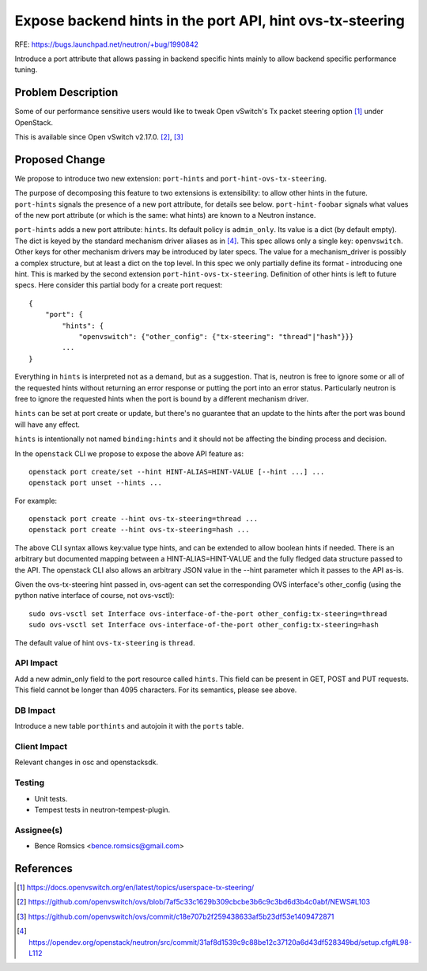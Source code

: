 ..
 This work is licensed under a Creative Commons Attribution 3.0 Unported
 License.

 http://creativecommons.org/licenses/by/3.0/legalcode

==========================================================
Expose backend hints in the port API, hint ovs-tx-steering
==========================================================

RFE: https://bugs.launchpad.net/neutron/+bug/1990842

Introduce a port attribute that allows passing in backend specific hints
mainly to allow backend specific performance tuning.

Problem Description
===================

Some of our performance sensitive users would like to tweak Open vSwitch's Tx
packet steering option [1]_ under OpenStack.

This is available since Open vSwitch v2.17.0. [2]_, [3]_

Proposed Change
===============

We propose to introduce two new extension: ``port-hints`` and
``port-hint-ovs-tx-steering``.

The purpose of decomposing this feature to two extensions is
extensibility: to allow other hints in the future. ``port-hints``
signals the presence of a new port attribute, for details see
below. ``port-hint-foobar`` signals what values of the new port attribute
(or which is the same: what hints) are known to a Neutron instance.

``port-hints`` adds a new port attribute: ``hints``.  Its default
policy is ``admin_only``.  Its value is a dict (by default empty).
The dict is keyed by the standard mechanism driver aliases as in [4]_.
This spec allows only a single key: ``openvswitch``. Other keys for
other mechanism drivers may be introduced by later specs.  The value
for a mechanism_driver is possibly a complex structure, but at least
a dict on the top level.  In this spec we only partially define its
format - introducing one hint. This is marked by the second extension
``port-hint-ovs-tx-steering``.  Definition of other hints is left to
future specs. Here consider this partial body for a create port request:

::

    {
        "port": {
            "hints": {
                "openvswitch": {"other_config": {"tx-steering": "thread"|"hash"}}}
            ...
    }

Everything in ``hints`` is interpreted not as a demand, but as a
suggestion. That is, neutron is free to ignore some or all of the
requested hints without returning an error response or putting the
port into an error status. Particularly neutron is free to ignore the
requested hints when the port is bound by a different mechanism driver.

``hints`` can be set at port create or update, but there's no guarantee
that an update to the hints after the port was bound will have any effect.

``hints`` is intentionally not named ``binding:hints`` and it should
not be affecting the binding process and decision.

In the ``openstack`` CLI we propose to expose the above API feature as:

::

    openstack port create/set --hint HINT-ALIAS=HINT-VALUE [--hint ...] ...
    openstack port unset --hints ...

For example:

::

    openstack port create --hint ovs-tx-steering=thread ...
    openstack port create --hint ovs-tx-steering=hash ...

The above CLI syntax allows key:value type hints, and can be extended
to allow boolean hints if needed.  There is an arbitrary but documented
mapping between a HINT-ALIAS=HINT-VALUE and the fully fledged data
structure passed to the API. The openstack CLI also allows an arbitrary
JSON value in the --hint parameter which it passes to the API as-is.

Given the ovs-tx-steering hint passed in, ovs-agent can set the
corresponding OVS interface's other_config (using the python native
interface of course, not ovs-vsctl):

::

    sudo ovs-vsctl set Interface ovs-interface-of-the-port other_config:tx-steering=thread
    sudo ovs-vsctl set Interface ovs-interface-of-the-port other_config:tx-steering=hash

The default value of hint ``ovs-tx-steering`` is ``thread``.

API Impact
----------

Add a new admin_only field to the port resource called ``hints``. This
field can be present in GET, POST and PUT requests. This field cannot be
longer than 4095 characters. For its semantics, please see above.

DB Impact
---------

Introduce a new table ``porthints`` and autojoin it with the ``ports``
table.

Client Impact
-------------

Relevant changes in osc and openstacksdk.

Testing
-------

* Unit tests.
* Tempest tests in neutron-tempest-plugin.

Assignee(s)
-----------

* Bence Romsics <bence.romsics@gmail.com>

References
==========

.. [1] https://docs.openvswitch.org/en/latest/topics/userspace-tx-steering/

.. [2] https://github.com/openvswitch/ovs/blob/7af5c33c1629b309cbcbe3b6c9c3bd6d3b4c0abf/NEWS#L103

.. [3] https://github.com/openvswitch/ovs/commit/c18e707b2f259438633af5b23df53e1409472871

.. [4] https://opendev.org/openstack/neutron/src/commit/31af8d1539c9c88be12c37120a6d43df528349bd/setup.cfg#L98-L112
